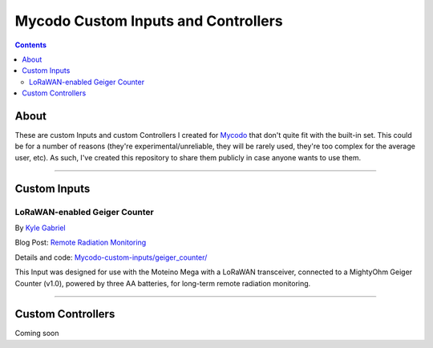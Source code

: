 ------------------------------------
Mycodo Custom Inputs and Controllers
------------------------------------

.. contents::
    :depth: 3

About
=====

These are custom Inputs and custom Controllers I created for
`Mycodo <https://github.com/kizniche/Mycodo>`__ that don't quite fit with the
built-in set. This could be for a number of reasons (they're
experimental/unreliable, they will be rarely used, they're too complex for the
average user, etc). As such, I've created this repository to share them
publicly in case anyone wants to use them.

--------------

Custom Inputs
=============

LoRaWAN-enabled Geiger Counter
------------------------------

By `Kyle Gabriel <https://kylegabriel.com/>`__

Blog Post: `Remote Radiation Monitoring <https://kylegabriel.com/projects/2019/08/remote-radiation-monitoring.html>`__

Details and code: `Mycodo-custom-inputs/geiger_counter/ <https://github.com/kizniche/Mycodo-custom-inputs/tree/master/geiger%20counter>`__

This Input was designed for use with the Moteino Mega with a LoRaWAN
transceiver, connected to a MightyOhm Geiger Counter (v1.0), powered by three
AA batteries, for long-term remote radiation monitoring.

--------------

Custom Controllers
==================

Coming soon

